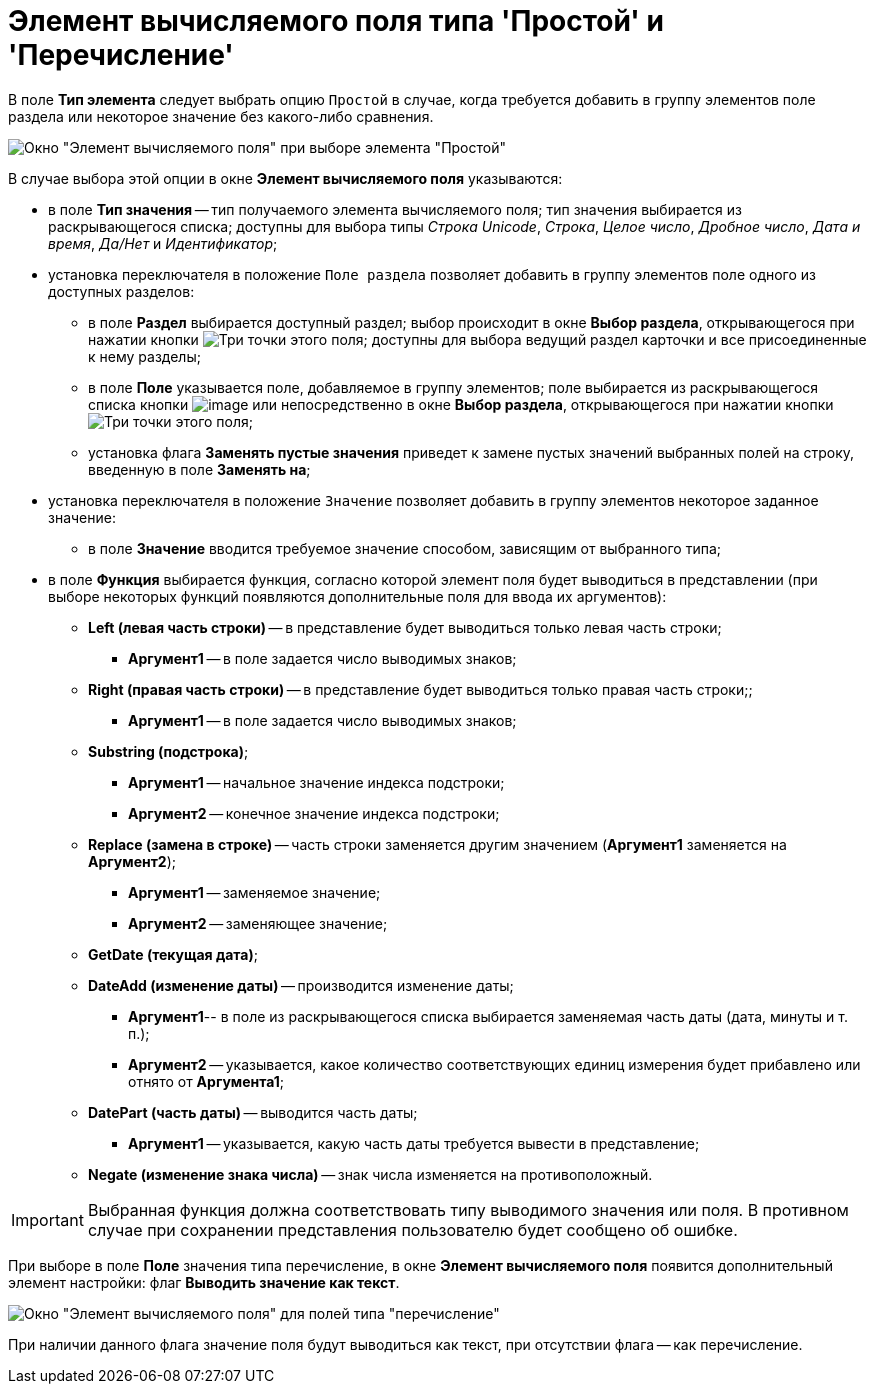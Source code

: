 = Элемент вычисляемого поля типа 'Простой' и 'Перечисление'

В поле *Тип элемента* следует выбрать опцию `Простой` в случае, когда требуется добавить в группу элементов поле раздела или некоторое значение без какого-либо сравнения.

image::Element_Calculated_Field.png[Окно "Элемент вычисляемого поля" при выборе элемента "Простой"]

В случае выбора этой опции в окне *Элемент вычисляемого поля* указываются:

* в поле *Тип значения* -- тип получаемого элемента вычисляемого поля; тип значения выбирается из раскрывающегося списка; доступны для выбора типы _Строка Unicode_, _Строка_, _Целое число_, _Дробное число_, _Дата и время_, _Да/Нет_ и _Идентификатор_;
* установка переключателя в положение `Поле раздела` позволяет добавить в группу элементов поле одного из доступных разделов:
** в поле *Раздел* выбирается доступный раздел; выбор происходит в окне *Выбор раздела*, открывающегося при нажатии кнопки image:buttons/Select.png[Три точки] этого поля; доступны для выбора ведущий раздел карточки и все присоединенные к нему разделы;
** в поле *Поле* указывается поле, добавляемое в группу элементов; поле выбирается из раскрывающегося списка кнопки image:buttons/ArrowDown_1.png[image] или непосредственно в окне *Выбор раздела*, открывающегося при нажатии кнопки image:buttons/Select.png[Три точки] этого поля;
** установка флага *Заменять пустые значения* приведет к замене пустых значений выбранных полей на строку, введенную в поле *Заменять на*;
* установка переключателя в положение `Значение` позволяет добавить в группу элементов некоторое заданное значение:
** в поле *Значение* вводится требуемое значение способом, зависящим от выбранного типа;
* в поле *Функция* выбирается функция, согласно которой элемент поля будет выводиться в представлении (при выборе некоторых функций появляются дополнительные поля для ввода их аргументов):
** *Left (левая часть строки)* -- в представление будет выводиться только левая часть строки;
*** *Аргумент1* -- в поле задается число выводимых знаков;
** *Right (правая часть строки)* -- в представление будет выводиться только правая часть строки;;
*** *Аргумент1* -- в поле задается число выводимых знаков;
** *Substring (подстрока)*;
*** *Аргумент1* -- начальное значение индекса подстроки;
*** *Аргумент2* -- конечное значение индекса подстроки;
** *Replace (замена в строке)* -- часть строки заменяется другим значением (*Аргумент1* заменяется на *Аргумент2*);
*** *Аргумент1* -- заменяемое значение;
*** *Аргумент2* -- заменяющее значение;
** *GetDate (текущая дата)*;
** *DateAdd (изменение даты)* -- производится изменение даты;
*** *Аргумент1*-- в поле из раскрывающегося списка выбирается заменяемая часть даты (дата, минуты и т. п.);
*** *Аргумент2* -- указывается, какое количество соответствующих единиц измерения будет прибавлено или отнято от *Аргумента1*;
** *DatePart (часть даты)* -- выводится часть даты;
*** *Аргумент1* -- указывается, какую часть даты требуется вывести в представление;
** *Negate (изменение знака числа)* -- знак числа изменяется на противоположный.

[IMPORTANT]
====
Выбранная функция должна соответствовать типу выводимого значения или поля. В противном случае при сохранении представления пользователю будет сообщено об ошибке.
====

При выборе в поле *Поле* значения типа перечисление, в окне *Элемент вычисляемого поля* появится дополнительный элемент настройки: флаг *Выводить значение как текст*.

image::Element_Calculated_Field_Enumeration.png[Окно "Элемент вычисляемого поля" для полей типа "перечисление"]

При наличии данного флага значение поля будут выводиться как текст, при отсутствии флага -- как перечисление.

